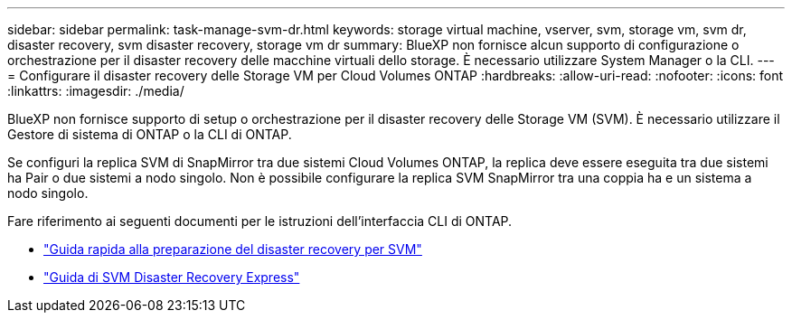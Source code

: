 ---
sidebar: sidebar 
permalink: task-manage-svm-dr.html 
keywords: storage virtual machine, vserver, svm, storage vm, svm dr, disaster recovery, svm disaster recovery, storage vm dr 
summary: BlueXP non fornisce alcun supporto di configurazione o orchestrazione per il disaster recovery delle macchine virtuali dello storage. È necessario utilizzare System Manager o la CLI. 
---
= Configurare il disaster recovery delle Storage VM per Cloud Volumes ONTAP
:hardbreaks:
:allow-uri-read: 
:nofooter: 
:icons: font
:linkattrs: 
:imagesdir: ./media/


[role="lead"]
BlueXP non fornisce supporto di setup o orchestrazione per il disaster recovery delle Storage VM (SVM). È necessario utilizzare il Gestore di sistema di ONTAP o la CLI di ONTAP.

Se configuri la replica SVM di SnapMirror tra due sistemi Cloud Volumes ONTAP, la replica deve essere eseguita tra due sistemi ha Pair o due sistemi a nodo singolo. Non è possibile configurare la replica SVM SnapMirror tra una coppia ha e un sistema a nodo singolo.

Fare riferimento ai seguenti documenti per le istruzioni dell'interfaccia CLI di ONTAP.

* https://library.netapp.com/ecm/ecm_get_file/ECMLP2839856["Guida rapida alla preparazione del disaster recovery per SVM"^]
* https://library.netapp.com/ecm/ecm_get_file/ECMLP2839857["Guida di SVM Disaster Recovery Express"^]

